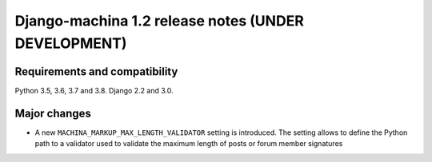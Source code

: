 ####################################################
Django-machina 1.2 release notes (UNDER DEVELOPMENT)
####################################################

Requirements and compatibility
------------------------------

Python 3.5, 3.6, 3.7 and 3.8. Django 2.2 and 3.0.

Major changes
-------------

* A new ``MACHINA_MARKUP_MAX_LENGTH_VALIDATOR`` setting is introduced. The setting allows to
  define the Python path to a validator used to validate the maximum length of posts or forum member
  signatures
